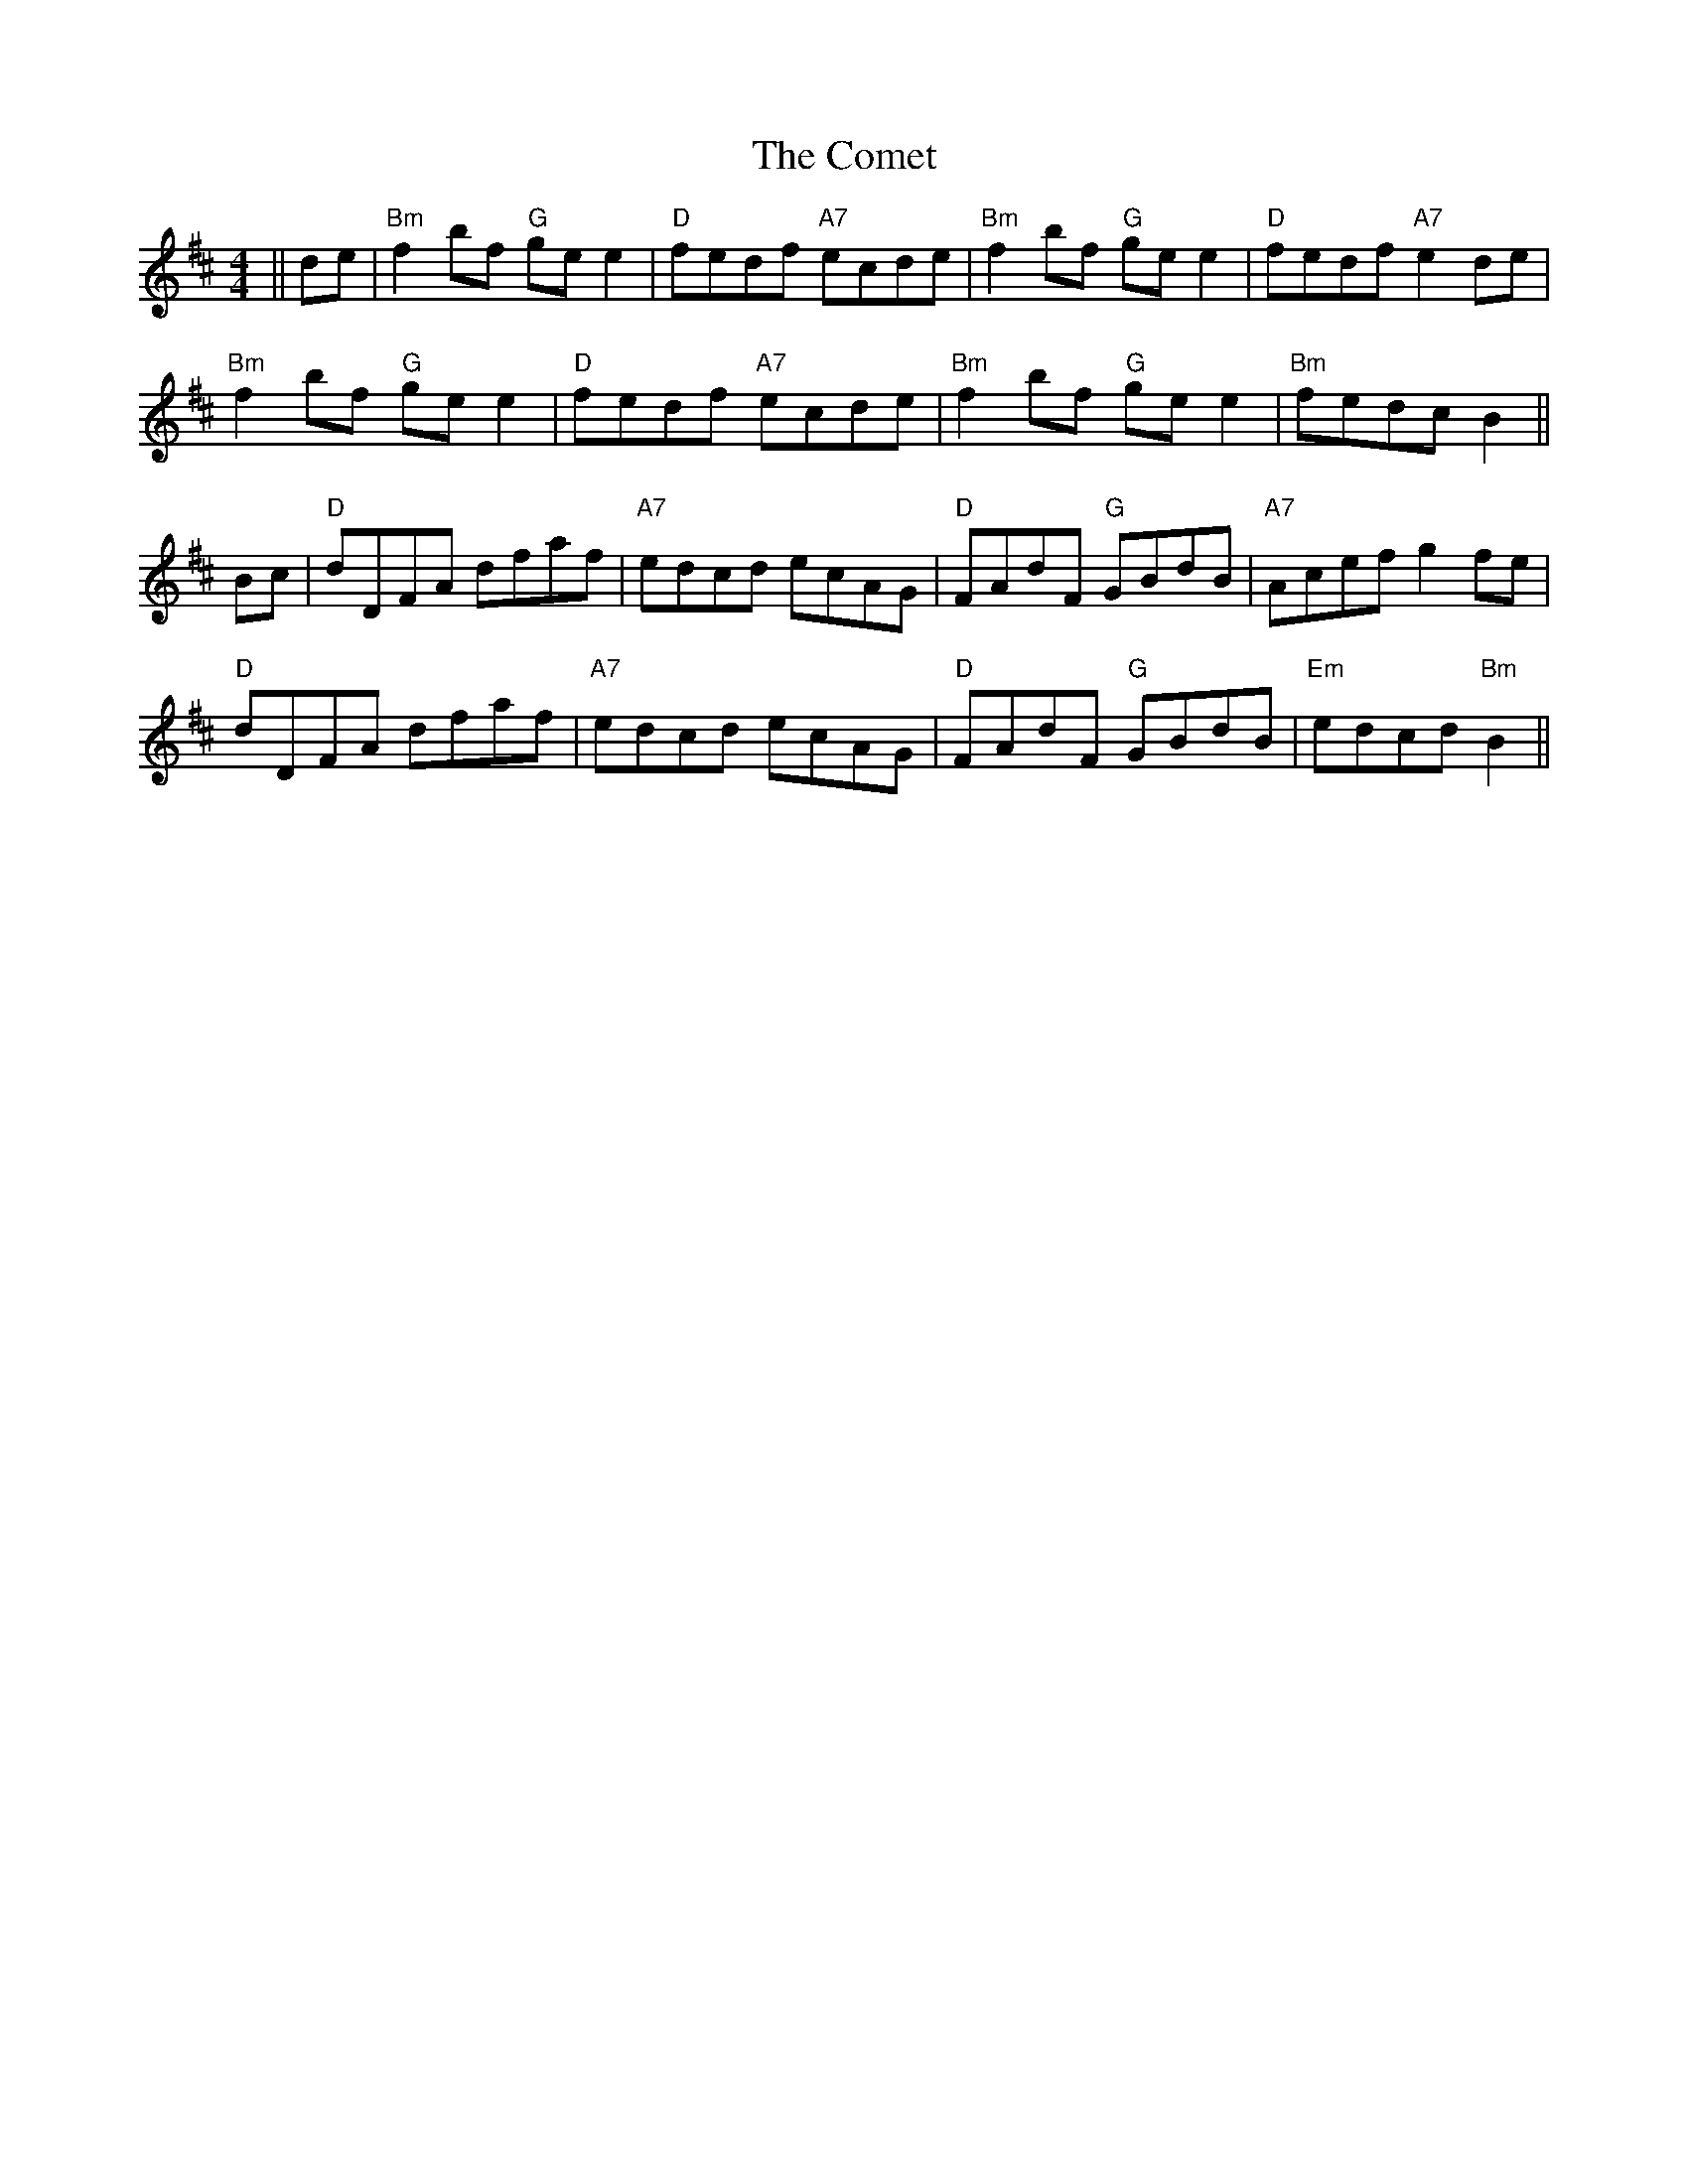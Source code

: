 X: 7825
T: Comet, The
R: reel
M: 4/4
K: Bminor
||de|"Bm"f2 bf "G"ge e2|"D"fedf "A7"ecde|"Bm"f2 bf "G"ge e2|"D"fedf "A7"e2 de|
"Bm"f2 bf "G"ge e2|"D"fedf "A7"ecde|"Bm"f2 bf "G"ge e2|"Bm"fedc B2||
Bc|"D"dDFA dfaf|"A7"edcd ecAG|"D"FAdF "G"GBdB|"A7"Acef g2fe|
"D"dDFA dfaf|"A7"edcd ecAG|"D"FAdF "G"GBdB|"Em"edcd "Bm"B2||

